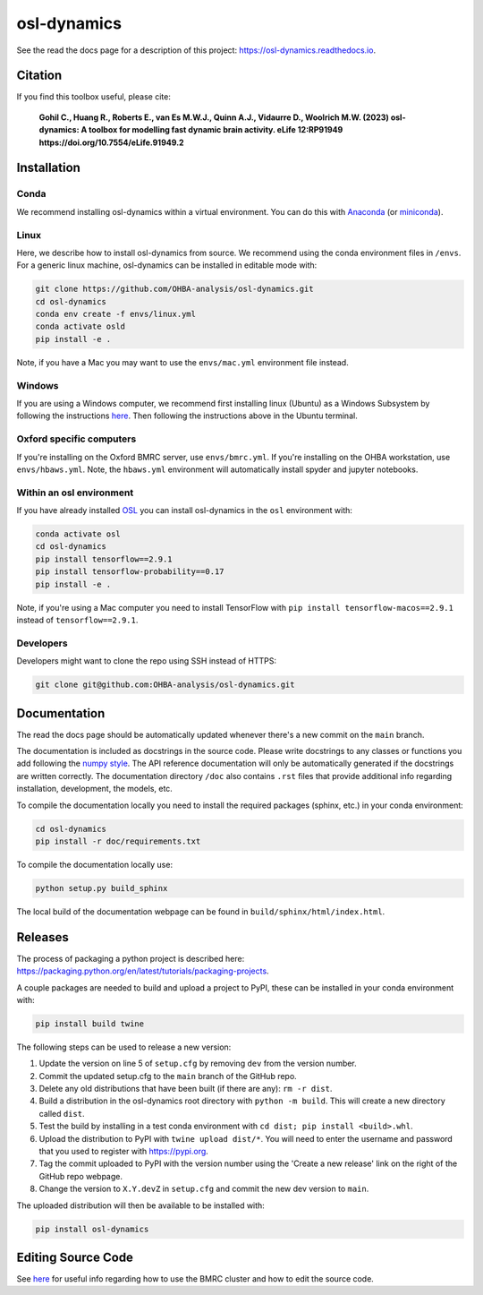 ============
osl-dynamics
============

See the read the docs page for a description of this project: `https://osl-dynamics.readthedocs.io <https://osl-dynamics.readthedocs.io>`_.

Citation
========

If you find this toolbox useful, please cite:

    **Gohil C., Huang R., Roberts E., van Es M.W.J., Quinn A.J., Vidaurre D., Woolrich M.W. (2023) osl-dynamics: A toolbox for modelling fast dynamic brain activity. eLife 12:RP91949 https://doi.org/10.7554/eLife.91949.2**

Installation
============

Conda
-----

We recommend installing osl-dynamics within a virtual environment. You can do this with `Anaconda <https://docs.anaconda.com/free/anaconda/install/index.html>`_ (or `miniconda <https://docs.conda.io/projects/miniconda/en/latest/miniconda-install.html>`_).

Linux
-----

Here, we describe how to install osl-dynamics from source. We recommend using the conda environment files in ``/envs``. For a generic linux machine, osl-dynamics can be installed in editable mode with:

.. code-block:: shell

    git clone https://github.com/OHBA-analysis/osl-dynamics.git
    cd osl-dynamics
    conda env create -f envs/linux.yml
    conda activate osld
    pip install -e .

Note, if you have a Mac you may want to use the ``envs/mac.yml`` environment file instead.

Windows
-------

If you are using a Windows computer, we recommend first installing linux (Ubuntu) as a Windows Subsystem by following the instructions `here <https://ubuntu.com/wsl>`_. Then following the instructions above in the Ubuntu terminal.

Oxford specific computers
-------------------------

If you're installing on the Oxford BMRC server, use ``envs/bmrc.yml``. If you're installing on the OHBA workstation, use ``envs/hbaws.yml``. Note, the ``hbaws.yml`` environment will automatically install spyder and jupyter notebooks.

Within an osl environment
-------------------------

If you have already installed `OSL <https://github.com/OHBA-analysis/osl>`_ you can install osl-dynamics in the ``osl`` environment with:

.. code-block:: shell

    conda activate osl
    cd osl-dynamics
    pip install tensorflow==2.9.1
    pip install tensorflow-probability==0.17
    pip install -e .

Note, if you're using a Mac computer you need to install TensorFlow with ``pip install tensorflow-macos==2.9.1`` instead of ``tensorflow==2.9.1``.

Developers
----------

Developers might want to clone the repo using SSH instead of HTTPS:

.. code-block:: shell

    git clone git@github.com:OHBA-analysis/osl-dynamics.git


Documentation
=============

The read the docs page should be automatically updated whenever there's a new commit on the ``main`` branch.

The documentation is included as docstrings in the source code. Please write docstrings to any classes or functions you add following the `numpy style <https://numpydoc.readthedocs.io/en/latest/format.html>`_. The API reference documentation will only be automatically generated if the docstrings are written correctly. The documentation directory ``/doc`` also contains ``.rst`` files that provide additional info regarding installation, development, the models, etc.

To compile the documentation locally you need to install the required packages (sphinx, etc.) in your conda environment:

.. code-block:: shell

    cd osl-dynamics
    pip install -r doc/requirements.txt

To compile the documentation locally use:

.. code-block:: shell

    python setup.py build_sphinx

The local build of the documentation webpage can be found in ``build/sphinx/html/index.html``.

Releases
========

The process of packaging a python project is described here: `https://packaging.python.org/en/latest/tutorials/packaging-projects <https://packaging.python.org/en/latest/tutorials/packaging-projects>`_.

A couple packages are needed to build and upload a project to PyPI, these can be installed in your conda environment with:

.. code-block:: shell

    pip install build twine

The following steps can be used to release a new version:

#. Update the version on line 5 of ``setup.cfg`` by removing ``dev`` from the version number.
#. Commit the updated setup.cfg to the ``main`` branch of the GitHub repo.
#. Delete any old distributions that have been built (if there are any): ``rm -r dist``.
#. Build a distribution in the osl-dynamics root directory with ``python -m build``. This will create a new directory called ``dist``.
#. Test the build by installing in a test conda environment with ``cd dist; pip install <build>.whl``.
#. Upload the distribution to PyPI with ``twine upload dist/*``. You will need to enter the username and password that you used to register with `https://pypi.org <https://pypi.org>`_.
#. Tag the commit uploaded to PyPI with the version number using the 'Create a new release' link on the right of the GitHub repo webpage.
#. Change the version to ``X.Y.devZ`` in ``setup.cfg`` and commit the new dev version to ``main``.

The uploaded distribution will then be available to be installed with:

.. code-block:: shell

    pip install osl-dynamics

Editing Source Code
===================

See `here <https://github.com/OHBA-analysis/osl-dynamics/blob/main/doc/using_bmrc.rst>`_ for useful info regarding how to use the BMRC cluster and how to edit the source code.

